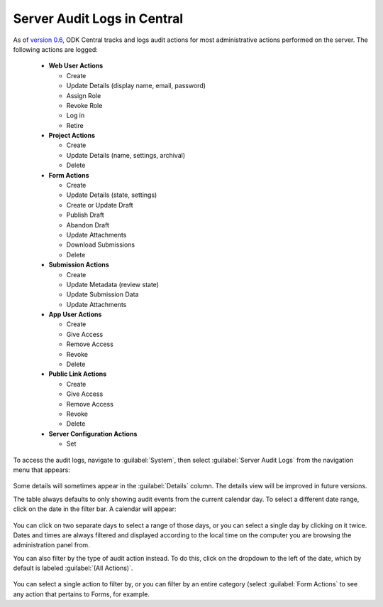 .. _central_server_audits:

Server Audit Logs in Central
============================

As of `version 0.6 <https://github.com/getodk/central/releases/tag/v0.6.0-beta.0>`_, ODK Central tracks and logs audit actions for most administrative actions performed on the server. The following actions are logged:

 - **Web User Actions**

   - Create
   - Update Details (display name, email, password)
   - Assign Role
   - Revoke Role
   - Log in
   - Retire

 - **Project Actions**

   - Create
   - Update Details (name, settings, archival)
   - Delete

 - **Form Actions**

   - Create
   - Update Details (state, settings)
   - Create or Update Draft
   - Publish Draft
   - Abandon Draft
   - Update Attachments
   - Download Submissions
   - Delete

 - **Submission Actions**

   - Create
   - Update Metadata (review state)
   - Update Submission Data
   - Update Attachments

 - **App User Actions**

   - Create
   - Give Access
   - Remove Access
   - Revoke
   - Delete

 - **Public Link Actions**

   - Create
   - Give Access
   - Remove Access
   - Revoke
   - Delete

 - **Server Configuration Actions**

   - Set

To access the audit logs, navigate to :guilabel:`System`, then select :guilabel:`Server Audit Logs` from the navigation menu that appears:

   .. image:: /img/central-server-audits/overview.png

Some details will sometimes appear in the :guilabel:`Details` column. The details view will be improved in future versions.

The table always defaults to only showing audit events from the current calendar day. To select a different date range, click on the date in the filter bar. A calendar will appear:

   .. image:: /img/central-server-audits/filter-date.png

You can click on two separate days to select a range of those days, or you can select a single day by clicking on it twice. Dates and times are always filtered and displayed according to the local time on the computer you are browsing the administration panel from.

You can also filter by the type of audit action instead. To do this, click on the dropdown to the left of the date, which by default is labeled :guilabel:`(All Actions)`.

   .. image:: /img/central-server-audits/filter-category.png

You can select a single action to filter by, or you can filter by an entire category (select :guilabel:`Form Actions` to see any action that pertains to Forms, for example.

